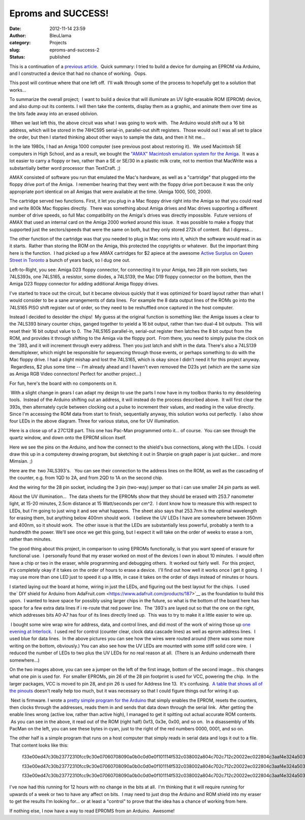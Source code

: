 Eproms and SUCCESS!
###################
:date: 2012-11-14 23:59
:author: BleuLlama
:category: Projects
:slug: eproms-and-success-2
:status: published

This is a continuation of a \ `previous
article <http://interlockroc.org/2012/11/07/eproms-and-failure/>`__.
 Quick summary: I tried to build a device for dumping an EPROM via
Arduino, and I constructed a device that had no chance of working.
 Oops.

This post will continue where that one left off.  I'll walk through some
of the process to hopefully get to a solution that works...

|image0|

To summarize the overall project;  I want to build a device that will
illuminate an UV light-erasable ROM (EPROM) device, and also dump out
its contents. I will then take the contents, display them as a graphic,
and animate them over time as the bits fade away into an erased
oblivion.

|image1| When we last left this, the above circuit was what I was going
to work with.  The Arduino would shift out a 16 bit address, which will
be stored in the 74HC595 serial-in, parallel-out shift registers.  Those
would out I was all set to place the order, but then I started thinking
about other ways to sample the data, and then it hit me...

In the late 1980s, I had an Amiga 1000 computer (see previous post about
restoring it).  We used Macintosh SE computers in High School, and as a
result, we bought the \ `"AMAX" Macintosh emulation system for the
Amiga <http://crossconnect.tripod.com/AMAXHIST.HTML>`__.  It was a lot
easier to carry a floppy or two, rather than a SE or SE/30 in a plastic
milk crate, not to mention that MacWrite was a substantially better word
processor than TextCraft. ;)

AMAX consisted of software you run that emulated the Mac's hardware, as
well as a "cartridge" that plugged into the floppy drive port of the
Amiga.  I remember hearing that they went with the floppy drive port
because it was the only appropriate port identical on all Amigas that
were available at the time. (Amiga 1000, 500, 2000).

The cartridge served two functions. First, it let you plug in a Mac
floppy drive right into the Amiga so that you could read and write 800k
Mac floppies directly.  There was something about Amiga drives and Mac
drives supporting a different number of drive speeds, so full
Mac compatibility on the Amiga's drives was directly impossible.  Future
versions of AMAX that used an internal card on the Amiga 2000 worked
around this issue.  It was possible to make a floppy that supported just
the sectors/speeds that were the same on both, but they only stored 272k
of content.  But I digress...

The other function of the cartridge was that you needed to plug in Mac
roms into it, which the software would read in as it starts.  Rather
than storing the ROM on the Amiga, this protected the copyrights or
whatever.  But the important thing here is the function.  I had picked
up a few AMAX cartridges for $2 apiece at the awesome \ `Active Surplus
on Queen Street in Toronto <http://www.activesurplus.ca/en/>`__ a bunch
of years back, so I dug one out.

|image2|

Left-to-Right, you see: Amiga D23 floppy connector, for connecting it to
your Amiga, two 28 pin rom sockets, two 74LS393s, one 74LS165, a
resistor, some diodes, a 74LS139, the Mac D19 floppy connector on the
bottom, then the Amiga D23 floppy connector for adding additional Amiga
floppy drives.

|image3|

I've started to trace out the circuit, but it became obvious quickly
that it was optimized for board layout rather than what I would consider
to be a sane arrangements of data lines.  For example the 8 data output
lines of the ROMs go into the 74LS165 PISO shift register out of order,
so they need to be reshuffled once captured in the host computer.

Instead I decided to desolder the chips!  My guess at the original
function is something like: the Amiga issues a clear to the 74LS393
binary counter chips, ganged together to yeield a 16 bit output, rather
than two dual-4 bit outputs.  This will reset their 16 bit output value
to 0.  The 74LS165 parallel-in, serial-out register then latches the 8
bit output from the ROM, and provides it through shifting to the Amiga
via the floppy port.  From there, you need to simply pulse the clock on
the '393, and it will increment through every address. Then you just
latch and shift in the data. There's also a 74LS139 demultiplexer, which
might be responsible for sequencing through those events, or perhaps
something to do with the Mac floppy drive. I had a slight mishap and
lost the 74LS165, which is okay since I didn't need it for this project
anyway.  Regardless, $2 plus some time -- I'm already ahead and I
haven't even removed the D23s yet (which are the same size as Amiga RGB
Video connectors! Perfect for another project...)

|image4|

For fun, here's the board with no components on it.

|image5| With a slight change in gears I can adapt my design to use the
parts I now have in my toolbox thanks to my desoldering tools.  Instead
of the Arduino shifting out an address, it will instead do the process
described above.  It will first clear the 393s, then alternately cycle
between clocking out a pulse to increment their values, and reading in
the value directly. Since I'm accessing the ROM data from start to
finish, sequentially anyway, this solution works out perfectly.  I also
show four LEDs in the above diagram. Three for various status, one for
UV illumination.

|image6|

Here is a close up of a 27C128 part. This one has Pac-Man programmed
onto it... of course.  You can see through the quartz window, and down
onto the EPROM silicon itself.

|image7|

Here we see the pins on the Arduino, and how the connect to the shield's
bus connections, along with the LEDs.  I could draw this up in a
computerey drawing program, but sketching it out in Sharpie on graph
paper is just quicker... and more Mimsian. ;)

|image8|

Here are the  two 74LS393's.   You can see their connection to the
address lines on the ROM, as well as the cascading of the counter, e.g.
from 1QD to 2A, and from 2QD to 1A on the second chip.

|image9|

And the wiring for the 28 pin socket, including the 3 pin (two-way)
jumper so that i can use smaller 24 pin parts as well.

 

About the UV illumination...  The data sheets for the EPROMs show that
they should be erased with 253.7 nanometer light, at 15-20 minutes,
2.5cm distance at 15 Watt/seconds per cm^2.  I dont know how to measure
this with respect to LEDs, but I'm going to just wing it and see what
happens.  The sheet also says that 253.7nm is the optimal wavelength for
erasing them, but anything below 400nm should work.  I believe the UV
LEDs I have are somewhere between 350nm and 400nm, so it should work.
 The other issue is that the LEDs are substantially less powerful,
probably a tenth to a hundredth the power. We'll see once we get this
going, but I expect it will take on the order of weeks to erase a rom,
rather than minutes.

 

The good thing about this project, in comparison to using EPROMs
functionally, is that you want speed of erasure for functional use.  I
personally found that my eraser worked on most of the devices I own in
about 10 minutes.  I would often have a chip or two in the eraser, while
programming and debugging others.  It worked out fairly well.  For this
project, it's completely okay if it takes on the order of hours to erase
a device.  I'll find out how well it works once I get it going.  I may
use more than one LED just to speed it up a little, in case it takes on
the order of days instead of minutes or hours.

|image10|

I started laying out the board at home, wiring in just the LEDs, and
figuring out the best layout for the chips.  I used the\ ` DIY shield
for Arduino from
AdaFruit.com <https://www.adafruit.com/products/187>`__ as the
foundation to build this upon.  I wanted to leave space for possibly
using larger chips in the future, so what is the bottom of the board
here has space for a few extra data lines if i re-route that red power
line.  The '393's are layed out so that the one on the right, which
addresses bits A0-A7 has four of its lines directly lined up.  This was
to try to make it a little easier to wire up.

 

|image11|\ |image12| I bought some wire wrap wire for address, data, and
control lines, and did most of the work of wiring those up \ `one
evening at Interlock <http://interlockroc.org/>`__.  I used red for
control (counter clear, clock data cascade lines) as well as eprom
address lines.  I used blue for data lines.  In the above pictures you
can see how the wires were routed around (there was some more writing on
the bottom, obviously.) You can also see how the UV LEDs are mounted
with some stiff solid core wire.  I reduced the number of LEDs to two
plus the UV LEDs for no real reason at all.  (There is an Arduino
underneath there somewhere...)

On the two images above, you can see a jumper on the left of the first
image, bottom of the second image... this changes what one pin is used
for.  For smaller EPROMs, pin 26 of the 28 pin footprint is used for
VCC, powering the chip.  In the larger packages, VCC is moved to pin 28,
and pin 26 is used for Address line 13.  It's confusing.  `A table that
shows all of the
pinouts <https://docs.google.com/spreadsheet/ccc?key=0Ah_ZDi13ZcngdFlfcDJHWERpNUVGMlBYR0dvdE1kdnc>`__ doesn't
really help too much, but it was necessary so that I could figure things
out for wiring it up.

|image13| Next is firmware. I wrote a \ `pretty simple program for the
Arduino <http://www.umlautllama.com/rand/ROM-Project-Arduino.txt>`__ that
simply enables the EPROM, resets the counters, then clocks through the
addresses, reads them in and sends that data down through the serial
link.  After getting the enable lines wrong (active low, rather than
active high), I managed to get it spitting out actual accurate ROM
contents.  As you can see in the above, it read out of the ROM (right
half) 0xf3, 0x3e, 0x00, and so on.  In a disassembly of Ms PacMan on the
left, you can see these bytes in cyan, just to the right of the red
numbers 0000, 0001, and so on.

The other half is a simple program that runs on a host computer that
simply reads in serial data and logs it out to a file.  That content
looks like this:

    f33e00ed47c30b23772310fcc9c30e07060708090a0b0c0d0e0f101114f532c038002a804c702c712c20022ec022804c3aaf4e324a503aec4ea73aef4e20033ae187d75f2356ebe9e146234e23e51812

    f33e00ed47c30b23772310fcc9c30e07060708090a0b0c0d0e0f101114f532c038002a804c702c712c20022ec022804c3aaf4e324a503aec4ea73aef4e20033ae187d75f2356ebe9e146234e23e51812

    f33e00ed47c30b23772310fcc9c30e07060708090a0b0c0d0e0f101114f532c038002a804c702c712c20022ec022804c3aaf4e324a503aec4ea73aef4e20033ae187d75f2356ebe9e146234e23e51812

|image14|

.. raw:: html

   <div>

I've now had this running for 12 hours with no change in the bits at
all.  I'm thinking that it will require running for upwards of a week or
two to have any affect on bits.  I may need to just drop the Arduino and
ROM shield into my eraser to get the results I'm looking for... or at
least a "control" to prove that the idea has a chance of working from
here.

.. raw:: html

   </div>

.. raw:: html

   <div>

If nothing else, I now have a way to read EPROMS from an Arduino.
 Awesome!

.. raw:: html

   </div>

.. |image0| image:: http://4.bp.blogspot.com/-yjVkgyfT8Ao/UKHVQYVDczI/AAAAAAAAB78/5ApnGVPQ5Z8/s320/2012-11-12+23.56.10.jpg
   :class: aligncenter
   :width: 273px
   :height: 320px
   :target: http://4.bp.blogspot.com/-yjVkgyfT8Ao/UKHVQYVDczI/AAAAAAAAB78/5ApnGVPQ5Z8/s1600/2012-11-12+23.56.10.jpg
.. |image1| image:: http://2.bp.blogspot.com/-ptkXdzVAcIg/UJqOvYeUR5I/AAAAAAAAB6k/R7b3MIyQJVA/s400/2012-11-07+11.35.20.jpg
   :class: aligncenter
   :width: 400px
   :height: 387px
   :target: http://2.bp.blogspot.com/-ptkXdzVAcIg/UJqOvYeUR5I/AAAAAAAAB6k/R7b3MIyQJVA/s1600/2012-11-07+11.35.20.jpg
.. |image2| image:: http://2.bp.blogspot.com/-7Q7anY45dnM/UJyUgpiEVAI/AAAAAAAAB7M/U3p_sw6izzM/s640/2012-11-08+22.59.34.jpg
   :class: aligncenter
   :width: 640px
   :height: 401px
   :target: http://2.bp.blogspot.com/-7Q7anY45dnM/UJyUgpiEVAI/AAAAAAAAB7M/U3p_sw6izzM/s1600/2012-11-08+22.59.34.jpg
.. |image3| image:: http://4.bp.blogspot.com/-18w4vJIID1g/UJyU1jLxhdI/AAAAAAAAB7c/kg4tRl3TVUk/s640/2012-11-08+23.53.05.jpg
   :class: aligncenter
   :width: 640px
   :height: 476px
   :target: http://4.bp.blogspot.com/-18w4vJIID1g/UJyU1jLxhdI/AAAAAAAAB7c/kg4tRl3TVUk/s1600/2012-11-08+23.53.05.jpg
.. |image4| image:: http://1.bp.blogspot.com/-yKqJsMVndpk/UJyU-0ld6vI/AAAAAAAAB7k/ytWr1Yz9T1A/s640/2012-11-08+23.54.08.jpg
   :class: aligncenter
   :width: 640px
   :height: 476px
   :target: http://1.bp.blogspot.com/-yKqJsMVndpk/UJyU-0ld6vI/AAAAAAAAB7k/ytWr1Yz9T1A/s1600/2012-11-08+23.54.08.jpg
.. |image5| image:: http://2.bp.blogspot.com/-yPhGkww2fo0/UJx-TvHFDFI/AAAAAAAAB64/ZW5j5cNhgYY/s320/2012-11-08+21.56.26.jpg
   :class: aligncenter
   :width: 320px
   :height: 210px
   :target: http://2.bp.blogspot.com/-yPhGkww2fo0/UJx-TvHFDFI/AAAAAAAAB64/ZW5j5cNhgYY/s1600/2012-11-08+21.56.26.jpg
.. |image6| image:: http://3.bp.blogspot.com/-cWIzW2S6maY/UKPpxw8t2JI/AAAAAAAAB9I/0FMuEhfRqEg/s640/2012-11-13+22.30.40.png
   :class: aligncenter
   :width: 426px
   :height: 640px
   :target: http://3.bp.blogspot.com/-cWIzW2S6maY/UKPpxw8t2JI/AAAAAAAAB9I/0FMuEhfRqEg/s1600/2012-11-13+22.30.40.png
.. |image7| image:: http://4.bp.blogspot.com/-Nkxzmx4wLjA/UKRyi43rfVI/AAAAAAAAB9g/KBX-JvT5krk/s400/2012-11-14+23.16.29.jpg
   :class: aligncenter
   :width: 400px
   :height: 268px
   :target: http://4.bp.blogspot.com/-Nkxzmx4wLjA/UKRyi43rfVI/AAAAAAAAB9g/KBX-JvT5krk/s1600/2012-11-14+23.16.29.jpg
.. |image8| image:: http://1.bp.blogspot.com/-A1qXIZxizuU/UKRyoHy1G0I/AAAAAAAAB9o/y9jV7rs69_0/s400/2012-11-14+23.16.36.jpg
   :class: aligncenter
   :width: 400px
   :height: 247px
   :target: http://1.bp.blogspot.com/-A1qXIZxizuU/UKRyoHy1G0I/AAAAAAAAB9o/y9jV7rs69_0/s1600/2012-11-14+23.16.36.jpg
.. |image9| image:: http://4.bp.blogspot.com/-ouX_QPqw_mU/UKRyskKJwEI/AAAAAAAAB9w/LgIR8UIhkcc/s400/2012-11-14+23.16.44.jpg
   :class: aligncenter
   :width: 400px
   :height: 250px
   :target: http://4.bp.blogspot.com/-ouX_QPqw_mU/UKRyskKJwEI/AAAAAAAAB9w/LgIR8UIhkcc/s1600/2012-11-14+23.16.44.jpg
.. |image10| image:: http://2.bp.blogspot.com/-7pdS0XmtszQ/UKPeqW1OBtI/AAAAAAAAB8Q/s9vl4QBZE_U/s400/2012-11-10+00.56.30.jpg
   :class: aligncenter
   :width: 298px
   :height: 400px
   :target: http://2.bp.blogspot.com/-7pdS0XmtszQ/UKPeqW1OBtI/AAAAAAAAB8Q/s9vl4QBZE_U/s1600/2012-11-10+00.56.30.jpg
.. |image11| image:: http://2.bp.blogspot.com/-6xhutFXwlfI/UKPfE_04XSI/AAAAAAAAB8g/h03Dg45PIk0/s320/2012-11-14+02.07.22.jpg
   :class: aligncenter
   :width: 239px
   :height: 320px
   :target: http://2.bp.blogspot.com/-6xhutFXwlfI/UKPfE_04XSI/AAAAAAAAB8g/h03Dg45PIk0/s1600/2012-11-14+02.07.22.jpg
.. |image12| image:: http://3.bp.blogspot.com/-3Ob_H7OLtbM/UKPfD_4KspI/AAAAAAAAB8Y/IVNUHdtJAkk/s320/2012-11-14+00.00.38.jpg
   :class: aligncenter
   :width: 320px
   :height: 239px
   :target: http://3.bp.blogspot.com/-3Ob_H7OLtbM/UKPfD_4KspI/AAAAAAAAB8Y/IVNUHdtJAkk/s1600/2012-11-14+00.00.38.jpg
.. |image13| image:: http://2.bp.blogspot.com/-YTbYoRlJDnQ/UKPfF034T1I/AAAAAAAAB8s/NsEVhDXgH9M/s400/2012-11-14+02.17.32.png
   :class: aligncenter
   :width: 400px
   :height: 340px
   :target: http://2.bp.blogspot.com/-YTbYoRlJDnQ/UKPfF034T1I/AAAAAAAAB8s/NsEVhDXgH9M/s1600/2012-11-14+02.17.32.png
.. |image14| image:: http://2.bp.blogspot.com/-OYirbnzlXVU/UKPfFdG641I/AAAAAAAAB8o/O49VdePngmo/s400/2012-11-14+02.08.15.jpg
   :class: aligncenter
   :width: 400px
   :height: 298px
   :target: http://2.bp.blogspot.com/-OYirbnzlXVU/UKPfFdG641I/AAAAAAAAB8o/O49VdePngmo/s1600/2012-11-14+02.08.15.jpg
